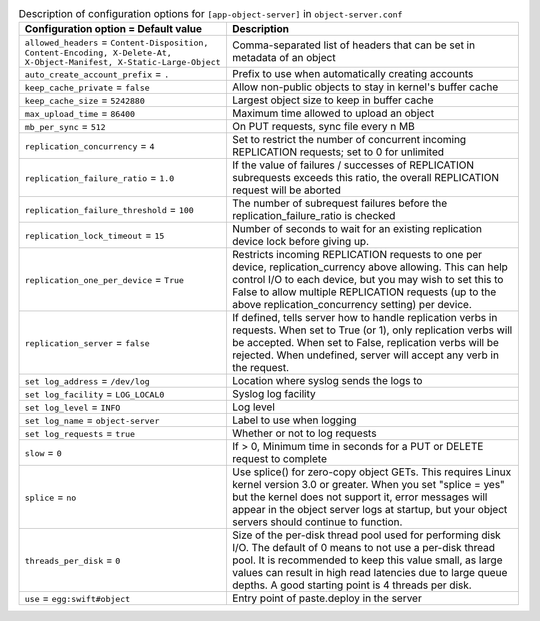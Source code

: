 ..
  Warning: Do not edit this file. It is automatically generated and your
  changes will be overwritten. The tool to do so lives in the
  openstack-doc-tools repository.
  The tool cannot generate manually created options.

.. list-table:: Description of configuration options for ``[app-object-server]`` in ``object-server.conf``
   :header-rows: 1
   :class: config-ref-table

   * - Configuration option = Default value
     - Description
   * - ``allowed_headers`` = ``Content-Disposition, Content-Encoding, X-Delete-At, X-Object-Manifest, X-Static-Large-Object``
     - Comma-separated list of headers that can be set in metadata of an object
   * - ``auto_create_account_prefix`` = ``.``
     - Prefix to use when automatically creating accounts
   * - ``keep_cache_private`` = ``false``
     - Allow non-public objects to stay in kernel's buffer cache
   * - ``keep_cache_size`` = ``5242880``
     - Largest object size to keep in buffer cache
   * - ``max_upload_time`` = ``86400``
     - Maximum time allowed to upload an object
   * - ``mb_per_sync`` = ``512``
     - On PUT requests, sync file every n MB
   * - ``replication_concurrency`` = ``4``
     - Set to restrict the number of concurrent incoming REPLICATION requests; set to 0 for unlimited
   * - ``replication_failure_ratio`` = ``1.0``
     - If the value of failures / successes of REPLICATION subrequests exceeds this ratio, the overall REPLICATION request will be aborted
   * - ``replication_failure_threshold`` = ``100``
     - The number of subrequest failures before the replication_failure_ratio is checked
   * - ``replication_lock_timeout`` = ``15``
     - Number of seconds to wait for an existing replication device lock before giving up.
   * - ``replication_one_per_device`` = ``True``
     - Restricts incoming REPLICATION requests to one per device, replication_currency above allowing. This can help control I/O to each device, but you may wish to set this to False to allow multiple REPLICATION requests (up to the above replication_concurrency setting) per device.
   * - ``replication_server`` = ``false``
     - If defined, tells server how to handle replication verbs in requests. When set to True (or 1), only replication verbs will be accepted. When set to False, replication verbs will be rejected. When undefined, server will accept any verb in the request.
   * - ``set log_address`` = ``/dev/log``
     - Location where syslog sends the logs to
   * - ``set log_facility`` = ``LOG_LOCAL0``
     - Syslog log facility
   * - ``set log_level`` = ``INFO``
     - Log level
   * - ``set log_name`` = ``object-server``
     - Label to use when logging
   * - ``set log_requests`` = ``true``
     - Whether or not to log requests
   * - ``slow`` = ``0``
     - If > 0, Minimum time in seconds for a PUT or DELETE request to complete
   * - ``splice`` = ``no``
     - Use splice() for zero-copy object GETs. This requires Linux kernel version 3.0 or greater. When you set "splice = yes" but the kernel does not support it, error messages will appear in the object server logs at startup, but your object servers should continue to function.
   * - ``threads_per_disk`` = ``0``
     - Size of the per-disk thread pool used for performing disk I/O. The default of 0 means to not use a per-disk thread pool. It is recommended to keep this value small, as large values can result in high read latencies due to large queue depths. A good starting point is 4 threads per disk.
   * - ``use`` = ``egg:swift#object``
     - Entry point of paste.deploy in the server

